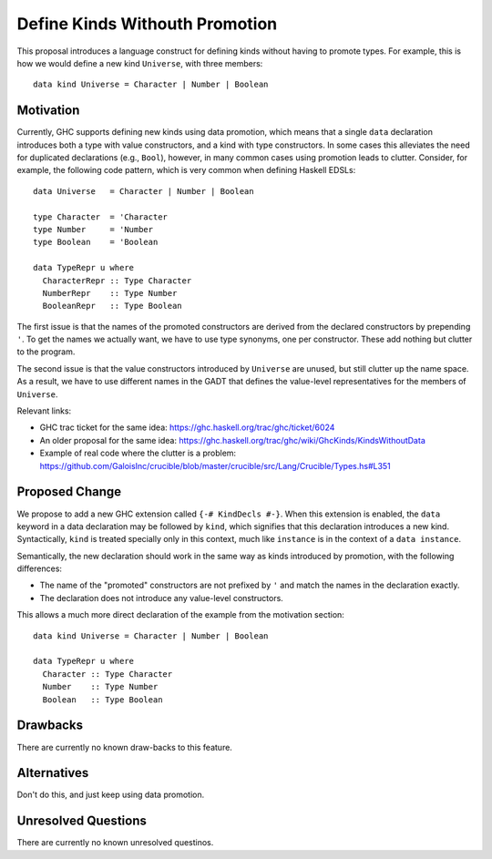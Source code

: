 .. proposal-number::
.. trac-ticket::
.. implemented::
.. highlight:: haskell

Define Kinds Withouth Promotion
===============================

This proposal introduces a language construct for defining kinds without
having to promote types.  For example, this is how we would
define a new kind ``Universe``, with three members::

  data kind Universe = Character | Number | Boolean

Motivation
----------

Currently, GHC supports defining new kinds using data promotion, which means
that a single ``data`` declaration introduces both a type with value
constructors, and a kind with type constructors.  In some cases this
alleviates the need for duplicated declarations (e.g., ``Bool``), however,
in many common cases using promotion leads to clutter.  Consider, for example,
the following code pattern, which is very common when defining Haskell EDSLs::

  data Universe   = Character | Number | Boolean
  
  type Character  = 'Character
  type Number     = 'Number
  type Boolean    = 'Boolean
  
  data TypeRepr u where
    CharacterRepr :: Type Character
    NumberRepr    :: Type Number
    BooleanRepr   :: Type Boolean

The first issue is that the names of the promoted constructors are
derived from the declared constructors by prepending ``'``.
To get the names we actually want, we have to use type synonyms,
one per constructor.  These add nothing but clutter to the program.

The second issue is that the value constructors introduced by ``Universe``
are unused, but still clutter up the name space.  As a result,
we have to use different names in the GADT that defines the value-level
representatives for the members of ``Universe``.

Relevant links:

- GHC trac ticket for the same idea: https://ghc.haskell.org/trac/ghc/ticket/6024
- An older proposal for the same idea: https://ghc.haskell.org/trac/ghc/wiki/GhcKinds/KindsWithoutData
- Example of real code where the clutter is a problem:
  https://github.com/GaloisInc/crucible/blob/master/crucible/src/Lang/Crucible/Types.hs#L351


Proposed Change
---------------

We propose to add a new GHC extension called ``{-# KindDecls #-}``.
When this extension is enabled, the ``data`` keyword in a data declaration
may be followed by ``kind``, which signifies that this declaration introduces
a new kind.  Syntactically, ``kind`` is treated specially only in this context,
much like ``instance`` is in the context of a ``data instance``.

Semantically, the new declaration should work in the same way as kinds
introduced by promotion, with the following differences:

- The name of the "promoted" constructors are not prefixed by ``'`` and match
  the names in the declaration exactly.
- The declaration does not introduce any value-level constructors.

This allows a much more direct declaration of the example from the
motivation section::

  data kind Universe = Character | Number | Boolean
  
  data TypeRepr u where
    Character :: Type Character
    Number    :: Type Number
    Boolean   :: Type Boolean


Drawbacks
---------

There are currently no known draw-backs to this feature.

Alternatives
------------

Don't do this, and just keep using data promotion.

Unresolved Questions
--------------------

There are currently no known unresolved questinos.
